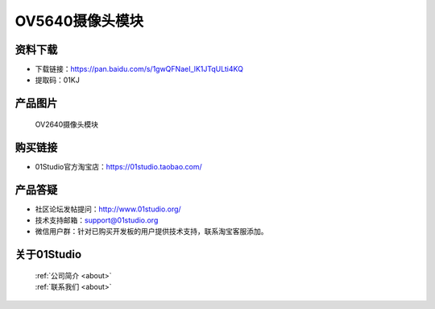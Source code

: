 
OV5640摄像头模块
===================

资料下载
------------
- 下载链接：https://pan.baidu.com/s/1gwQFNaeI_lK1JTqULti4KQ
- 提取码：01KJ 

产品图片
------------

.. figure:: media/OV5640.jpg

  OV2640摄像头模块


购买链接
------------
- 01Studio官方淘宝店：https://01studio.taobao.com/


产品答疑
-------------
- 社区论坛发帖提问：http://www.01studio.org/ 
- 技术支持邮箱：support@01studio.org
- 微信用户群：针对已购买开发板的用户提供技术支持，联系淘宝客服添加。


关于01Studio
--------------

  | :ref:`公司简介 <about>`  
  | :ref:`联系我们 <about>`

